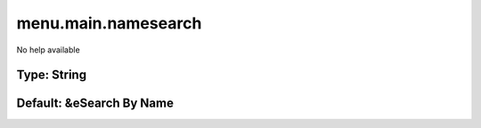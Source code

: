 ====================
menu.main.namesearch
====================

No help available

Type: String
~~~~~~~~~~~~
Default: **&eSearch By Name**
~~~~~~~~~~~~~~~~~~~~~~~~~~~~~
